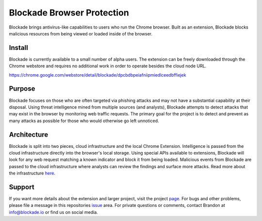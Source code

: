 Blockade Browser Protection
==========================
Blockade brings antivirus-like capabilities to users who run the Chrome browser. Built as an extension, Blockade blocks malicious resources from being viewed or loaded inside of the browser.

Install
-------
Blockade is currently available to a small number of alpha users. The extension can be freely downloaded through the Chrome webstore and requires no additional work in order to operate besides the cloud node URL.

https://chrome.google.com/webstore/detail/blockade/dpcbdbpeiafniipmiedlceedbffiejek


Purpose
-------
Blockade focuses on those who are often targeted via phishing attacks and may not have a substantial capability at their disposal. Using threat intelligence mined from multiple sources (and analysts), Blockade attempts to detect attacks that may exist in the browser by monitoring web traffic requests. The primary goal for the project is to detect and prevent as many attacks as possible for those who would otherwise go left unnoticed.

Architecture
------------
.. image:: /screenshots/blockade-architecture.png
  :alt: Reference architecture for Blockade
  :width: 100%
  :align: center

Blockade is split into two pieces, cloud infrastructure and the local Chrome Extension. Intelligence is passed from the cloud infrastructure directly into the browser's local storage. Using special APIs available to extensions, Blockade will look for any web request matching a known indicator and block it from being loaded. Malicious events from Blockade are passed to the cloud infrastructure where analysts can review the findings and surface more attacks. Read more about the infrastructure here_.

.. _here: https://www.blockade.io/architecture.html

Support
-------
If you want more details about the extension and larger project, visit the project page_. For bugs and other problems, please file a message in this repositories issue_ area. For private questions or comments, contact Brandon at info@blockade.io or find us on social media.

.. _page: https://www.blockade.io/
.. _issue: https://github.com/blockadeio/chrome_extension/issues